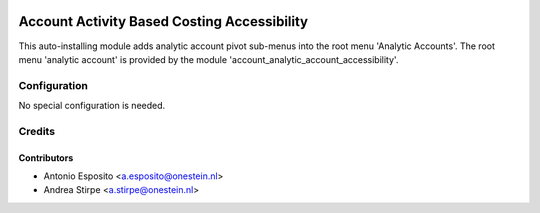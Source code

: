 .. image:: https://img.shields.io/badge/licence-AGPL--3-blue.svg
   :target: http://www.gnu.org/licenses/agpl-3.0-standalone.html
   :alt: License: AGPL-3

============================================
Account Activity Based Costing Accessibility
============================================


This auto-installing module adds analytic account pivot sub-menus
into the root menu 'Analytic Accounts'.
The root menu 'analytic account' is provided by the module
'account_analytic_account_accessibility'.


Configuration
=============

No special configuration is needed.



Credits
=======

Contributors
------------

* Antonio Esposito <a.esposito@onestein.nl>
* Andrea Stirpe <a.stirpe@onestein.nl>
